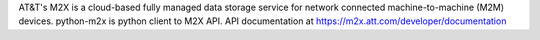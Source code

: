 AT&T's M2X is a cloud-based fully managed data storage service for network
connected machine-to-machine (M2M) devices. python-m2x is python client to M2X
API. API documentation at https://m2x.att.com/developer/documentation


